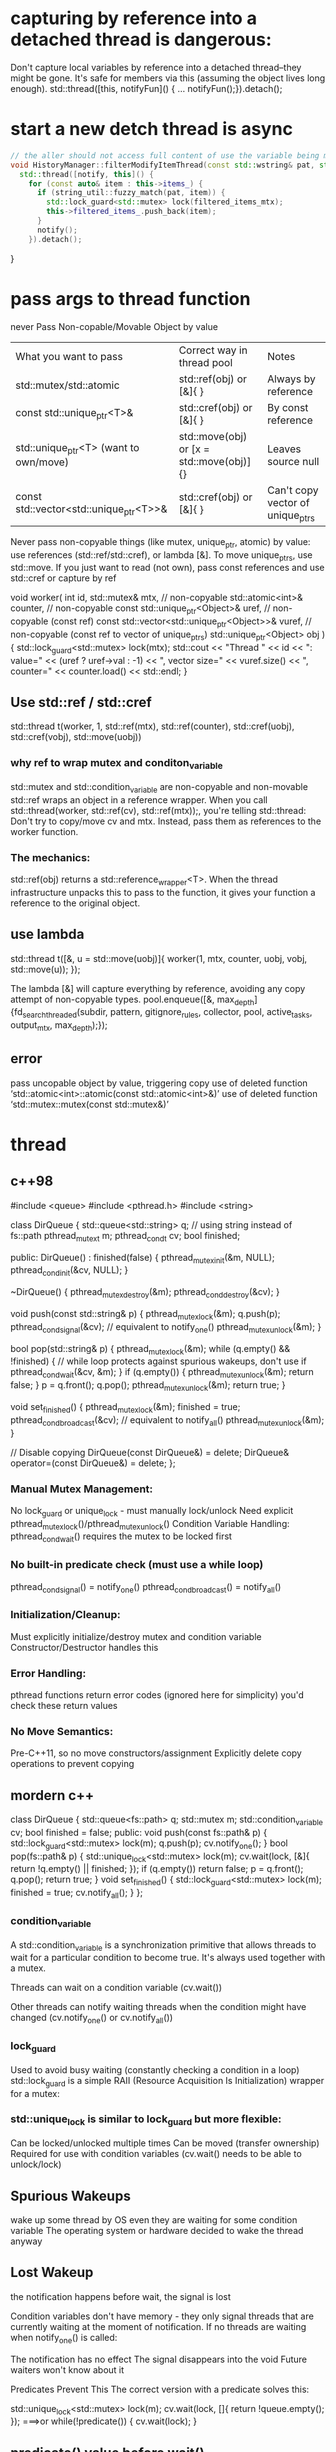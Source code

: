 * capturing by reference into a detached thread is dangerous:

Don't capture local variables by reference into a detached thread--they might be gone.
It's safe for members via this (assuming the object lives long enough).
std::thread([this, notifyFun]() { ...  notifyFun();}).detach();

* start a new detch thread is async
#+begin_src cpp
// the aller should not access full content of use the variable being modified until notified!
void HistoryManager::filterModifyItemThread(const std::wstring& pat, std::function<void()> notify) {
  std::thread([notify, this]() {
    for (const auto& item : this->items_) {
      if (string_util::fuzzy_match(pat, item)) {
        std::lock_guard<std::mutex> lock(filtered_items_mtx);
        this->filtered_items_.push_back(item);
      }
      notify();
    }).detach();
#+end_src
}
* pass args to thread function
never Pass Non-copable/Movable Object by value
| What you want to pass                  | Correct way in thread pool               | Notes                            |
| std::mutex/std::atomic                 | std::ref(obj) or [&]{ }                  | Always by reference              |
| const std::unique_ptr<T>&              | std::cref(obj) or [&]{ }                 | By const reference               |
| std::unique_ptr<T> (want to own/move)  | std::move(obj) or [x = std::move(obj)]{} | Leaves source null               |
| const std::vector<std::unique_ptr<T>>& | std::cref(obj) or [&]{ }                 | Can't copy vector of unique_ptrs |
Never pass non-copyable things (like mutex, unique_ptr, atomic) by value: use references (std::ref/std::cref), or lambda [&].
To move unique_ptrs, use std::move.
If you just want to read (not own), pass const references and use std::cref or capture by ref

void worker(
    int id,
    std::mutex& mtx,                         // non-copyable
    std::atomic<int>& counter,               // non-copyable
    const std::unique_ptr<Object>& uref,     // non-copyable (const ref)
    const std::vector<std::unique_ptr<Object>>& vuref, // non-copyable (const ref to vector of unique_ptrs)
    std::unique_ptr<Object> obj
) {
    std::lock_guard<std::mutex> lock(mtx);
    std::cout << "Thread " << id << ": value="
              << (uref ? uref->val : -1)
              << ", vector size=" << vuref.size()
              << ", counter=" << counter.load() << std::endl;
}

** Use std::ref / std::cref
std::thread t(worker,
    1,
    std::ref(mtx),
    std::ref(counter),
    std::cref(uobj),
    std::cref(vobj),
    std::move(uobj))
*** why ref to wrap mutex and conditon_variable
    std::mutex and std::condition_variable are non-copyable and non-movable
    std::ref wraps an object in a reference wrapper. When you call std::thread(worker, std::ref(cv), std::ref(mtx));, you're telling std::thread:
    Don't try to copy/move cv and mtx. Instead, pass them as references to the worker function.
*** The mechanics:
std::ref(obj) returns a std::reference_wrapper<T>.
When the thread infrastructure unpacks this to pass to the function, it gives your function a reference to the original object.

** use lambda
std::thread t([&, u = std::move(uobj)]{
    worker(1, mtx, counter, uobj, vobj, std::move(u));
});

The lambda [&] will capture everything by reference, avoiding any copy attempt of non-copyable types.
pool.enqueue([&, max_depth] {fd_search_threaded(subdir, pattern, gitignore_rules, collector, pool, active_tasks, output_mtx, max_depth);});
** error
 pass uncopable object by value, triggering copy
 use of deleted function ‘std::atomic<int>::atomic(const std::atomic<int>&)’
 use of deleted function ‘std::mutex::mutex(const std::mutex&)’
* thread
** c++98
#include <queue>
#include <pthread.h>
#include <string>

class DirQueue {
    std::queue<std::string> q;  // using string instead of fs::path
    pthread_mutex_t m;
    pthread_cond_t cv;
    bool finished;

public:
    DirQueue() : finished(false) {
        pthread_mutex_init(&m, NULL);
        pthread_cond_init(&cv, NULL);
    }

    ~DirQueue() {
        pthread_mutex_destroy(&m);
        pthread_cond_destroy(&cv);
    }

    void push(const std::string& p) {
        pthread_mutex_lock(&m);
        q.push(p);
        pthread_cond_signal(&cv);  // equivalent to notify_one()
        pthread_mutex_unlock(&m);
    }

    bool pop(std::string& p) {
        pthread_mutex_lock(&m);
        while (q.empty() && !finished) { // while loop protects against spurious wakeups, don't use if
            pthread_cond_wait(&cv, &m);
        }
        if (q.empty()) {
            pthread_mutex_unlock(&m);
            return false;
        }
        p = q.front();
        q.pop();
        pthread_mutex_unlock(&m);
        return true;
    }

    void set_finished() {
        pthread_mutex_lock(&m);
        finished = true;
        pthread_cond_broadcast(&cv);  // equivalent to notify_all()
        pthread_mutex_unlock(&m);
    }

    // Disable copying
    DirQueue(const DirQueue&) = delete;
    DirQueue& operator=(const DirQueue&) = delete;
};


*** Manual Mutex Management:
No lock_guard or unique_lock - must manually lock/unlock
Need explicit pthread_mutex_lock()/pthread_mutex_unlock()
Condition Variable Handling:
pthread_cond_wait() requires the mutex to be locked first

*** No built-in predicate check (must use a while loop)
pthread_cond_signal() = notify_one()
pthread_cond_broadcast() = notify_all()

*** Initialization/Cleanup:
Must explicitly initialize/destroy mutex and condition variable
Constructor/Destructor handles this

*** Error Handling:
pthread functions return error codes (ignored here for simplicity)
you'd check these return values

*** No Move Semantics:
Pre-C++11, so no move constructors/assignment
Explicitly delete copy operations to prevent copying
** mordern c++
class DirQueue {
    std::queue<fs::path> q;
    std::mutex m;
    std::condition_variable cv;
    bool finished = false;
public:
    void push(const fs::path& p) {
        std::lock_guard<std::mutex> lock(m);
        q.push(p);
        cv.notify_one();
    }
    bool pop(fs::path& p) {
        std::unique_lock<std::mutex> lock(m);
        cv.wait(lock, [&]{ return !q.empty() || finished; });
        if (q.empty()) return false;
        p = q.front(); q.pop();
        return true;
    }
    void set_finished() {
        std::lock_guard<std::mutex> lock(m);
        finished = true;
        cv.notify_all();
    }
};

*** condition_variable
A std::condition_variable is a synchronization primitive that allows threads to wait for a particular condition to become true. It's always used together with a mutex.

Threads can wait on a condition variable (cv.wait())

Other threads can notify waiting threads when the condition might have changed (cv.notify_one() or cv.notify_all())

*** lock_guard
Used to avoid busy waiting (constantly checking a condition in a loop)
std::lock_guard is a simple RAII (Resource Acquisition Is Initialization) wrapper for a mutex:

*** std::unique_lock is similar to lock_guard but more flexible:
Can be locked/unlocked multiple times
Can be moved (transfer ownership)
Required for use with condition variables (cv.wait() needs to be able to unlock/lock)

** Spurious Wakeups
wake up some thread by OS even they are waiting for some condition variable
The operating system or hardware decided to wake the thread anyway

** Lost Wakeup
the notification happens before wait,  the signal is lost

Condition variables don't have memory - they only signal threads that are currently waiting at the moment of notification. If no threads are waiting when notify_one() is called:

The notification has no effect
The signal disappears into the void
Future waiters won't know about it

Predicates Prevent This
The correct version with a predicate solves this:

std::unique_lock<std::mutex> lock(m);
cv.wait(lock, []{ return !queue.empty(); });
===>or
while(!predicate()) {
    cv.wait(lock);
}
** predicate() value before wait()
*** true:
not block
returns right away
not unlock the mutex or waiting on the condition variable.
goon to process with shared resource
*** false:
block, unlock the mutex, put in sleep
When notified (possibly spuriously), it reacquires the mutex, and rechecks predicate()

* windows thread before std::thread
 Windows API: CreateThread, CRITICAL_SECTION (or HANDLE with CreateMutex), and CreateEvent/Condition Variables (though condition variables arrived late in Windows).
Synchronization: Use CRITICAL_SECTION or HANDLE mutex for protecting shared data (like your pending_work integer).
Pass all your parameters as pointers, packed in a struct, because Windows thread functions accept a void* argument.

* linux thread before std::thread
| Modern                  | Pre-C++11 Replacement |
| std::thread             | pthread_t             |
| std::mutex              | pthread_mutex_t       |
| std::condition_variable | pthread_cond_t        |
| std::atomic<int>        | int + mutex           |
| std::ref                | pointer               |

#include <pthread.h>
#include <vector>
#include <string>
#include <cstdio>

struct WorkItem {
    std::string path;
    int depth;
    WorkItem(const std::string& p, int d) : path(p), depth(d) {}
};
class DirQueue {
public:
    void push(const WorkItem& wi) {/* ... */}
    // ...
};

// This struct holds all the arguments needed by the worker thread
struct WorkerArgs {
    DirQueue* dir_queue;
    std::string* pattern;
    std::vector<std::string>* gitignore_rules;
    int max_depth;
    int* pending_work;
    pthread_mutex_t* pending_work_mtx;
    pthread_mutex_t* output_mtx;
};

void* worker(void* arg_void) {
    WorkerArgs* args = static_cast<WorkerArgs*>(arg_void);
    // Use args->dir_queue, args->pattern, etc.
    // For pending_work, protect access with *pending_work_mtx
    return nullptr;
}

int main() {
    DirQueue dir_queue;
    std::string pattern = "foo";
    std::vector<std::string> gitignore_rules;
    int max_depth = 5;
    int pending_work = 1; // not atomic, so needs protected access

    pthread_mutex_t output_mtx = PTHREAD_MUTEX_INITIALIZER;
    pthread_mutex_t pending_work_mtx = PTHREAD_MUTEX_INITIALIZER;

    // Add initial directory to queue
    dir_queue.push(WorkItem("start_dir", 0));

    // Create worker threads
    int num_threads = 4;
    std::vector<pthread_t> workers(num_threads);
    std::vector<WorkerArgs> worker_args(num_threads);
    for (int i = 0; i < num_threads; ++i) {
        worker_args[i] = {
            &dir_queue,
            &pattern,
            &gitignore_rules,
            max_depth,
            &pending_work,
            &pending_work_mtx,
            &output_mtx
        };
        pthread_create(&workers[i], nullptr, worker, &worker_args[i]);
    }

    // join
    for (int i = 0; i < num_threads; ++i) {
        pthread_join(workers[i], nullptr);
    }
    return 0;
}

* mutable

mutable std::mutex items_mtx; // mutable 允许 const 成员函数加锁

const std::deque<std::wstring>& HistoryManager::all() const {
    std::lock_guard<std::mutex> lock(items_mtx);
    return items_;
}

* two var, two lock
std::thread([&, filterDone, this]() {
    if (pat.empty()) {
        std::lock_guard<std::mutex> lock(filtered_items_mtx);
        this->filtered_items_ = this->items_; // 读取权限冲突
    }
});

* thread safe
#+begin_src cpp

// size() and [] are thread safe, but not the combination
auto sz = history_.size();
if (idx >= 0 && idx < (int)sz) {
    std::wstring sel = history_[idx];
    history_.add(sel);
}
#+end_src

Each Individual Call Is Thread-Safe…
Each call to size() and operator[] is thread-safe as you lock around the underlying container.

...But Not the Combo
NO. The sequence is NOT thread-safe, due to a classic "check-then-use" data race.

# **
** with functor
void with_items(std::function<void(const std::deque<std::wstring>&)> fn) const {
    std::lock_guard<std::mutex> lock(filtered_items_mtx);
    fn(filtered_items_);
}
** template
template<typename Func>
void with_items(Func&& fn) const {
    std::lock_guard<std::mutex> lock(filtered_items_mtx);
    fn(filtered_items_);
}
** do not need move a functor
with_items(lambda is ok)
with_items(std::move(lambda)); unnecessary

`std::move` is generally used when you want to **move** an object into a function (e.g., when passing a container as an rvalue).

#+begin_src cpp
std::vector<int> v = ...;
do_something_with_items(std::move(v));
#+end_src
But for lambdas, you don’t need `std::move` on the lambda **unless** you are moving a named lambda already defined elsewhere (very unusual).

** move-capture in a lambda
If you're trying to move some object into your lambda (not into with_items), you can move-capture it like this (C++14 and higher):

#+begin_src cpp
auto foo = std::make_unique<MyClass>();
history_.with_items([bar = std::move(foo)](const auto& items) {
    // Use bar inside here: bar is moved into the lambda's closure
});
#+end_src
** return mutext protected reference is dangerous
#+begin_src cpp
const std::deque<std::wstring>& HistoryManager::all() const {
    std::lock_guard<std::mutex> lock(filtered_items_mtx);
    return filtered_items_;
}
#+end_src
As soon as the function returns, the lock is released, and any code that then accesses the returned reference is not protected by the mutex. If other threads modify filtered_items_ concurrently, this leads to undefined behavior and possible crashes.

- return by value
- define a with_items function, pass in a callback

* pit
    在history模式下 输入c: 会调用history.filterAsync(callback),这里启动一个线程执行过滤，然后执行callback
在callback里会更新UI界面。
但是紧接着输入 \  , 变成了 c:\  ，模式变成了filebrowser, filebrowser会执行它的filter，过滤出c盘内容更新到界面上。
这时候会出现(迅速输入c:\时)无法显示c盘内容。因为实际上显示了，被history调用的callback的更新覆盖了ui
处理方法是在callback中检查当前的mode
另外也许可以不在callback中直接操作ui，而是postmessage到ui线程，接收到消息时根据实际mode处理(未尝试)
// When done (result_ptr could be some pointer or just 0)
PostMessage(hwndMainWindow, WM_APP + 1, (WPARAM)result_ptr, 0);
// in wndproc
case WM_APP+1:
    {
        std::unique_ptr<std::vector<FileEntry>> results(reinterpret_cast<std::vector<FileEntry>*>(wParam));
        // Use *results...
        // Your code to set browser_.results() and update ListView ...
    }

* process in parallel
#+begin_src cpp

#include <future>
// simplified: read file to buffer, then split lines
std::vector<std::wstring> load_lines_parallel(const std::wstring& filename) {
  std::wifstream in(filename);
  if (!in) return {};
  std::vector<std::wstring> lines;
  std::wstring line;
  while (std::getline(in, line)) lines.push_back(std::move(line));

  // process (e.g. filter non-empty) in parallel
  size_t n = lines.size();
  size_t num_threads = std::thread::hardware_concurrency();
  std::vector<std::future<std::vector<std::wstring>>> futures;
  size_t chunk = n / num_threads;
  for (size_t i = 0; i < num_threads; ++i) {
    size_t b = i * chunk, e = (i == num_threads-1) ? n : (i+1)*chunk;
    futures.push_back(std::async([b, e, &lines] {
      std::vector<std::wstring> result;
      for (size_t j = b; j < e; ++j)
        if (!lines[j].empty()) result.push_back(lines[j]);
      return result;
    }));
  }
  // gather all results
  std::vector<std::wstring> filtered;
  for (auto& fut : futures) {
    auto tmp = fut.get();
    filtered.insert(filtered.end(), std::make_move_iterator(tmp.begin()), std::make_move_iterator(tmp.end()));
  }
  return filtered;
}
#+end_src

* don't lock a mutex twice in the same thread
from ui, call fun1 lock mtx, in fun1 call fun2, and fun2 tries to lock the mtx. ---> error. nested locking.
to support nested locking, use std::recursive_mutex

if fun1 lock mtx, the later fun2 get called. this is fine. fun2 will wait for fun1 to finish

* typical thread class
#+begin_src cpp
#include <atomic>
#include <chrono>
#include <string>
#include <iostream>

ClipboardManager::ClipboardManager(HWND hwnd, Database* db) : hwnd_(hwnd), db_(db), running_(false) {}

void ClipboardManager::Start() {
    running_ = true;
    thread_ = std::thread(&ClipboardManager::Monitor, this);
}

void ClipboardManager::Stop() {
    running_ = false;
    if (thread_.joinable())
        thread_.join();
}

void ClipboardManager::Monitor() {
    AddClipboardFormatListener(hwnd_);
    MSG msg;
    while (running_) {
      // ..
        }
        std::this_thread::sleep_for(std::chrono::milliseconds(100));
    }
    RemoveClipboardFormatListener(hwnd_);
}
#+end_src

* std::async
#+BEGIN_SRC cpp
#include <future>
#include <iostream>

int task() { return 123; }

int main() {
// std::launch::async | std::launch::deferred (the default)
    std::future<int> fut = std::async(std::launch::async, task); // Launches 'task' asynchronously
    // Do other work here...
    int value = fut.get();  // Blocks if the task hasn't finished, then gets result
    std::cout << value << std::endl; // prints 123
}

#+END_SRC

fut.get(): Waits for the async task to finish, then gets the int result.
fut.wait(): Waits for the task to finish, but does not get the result.
fut.valid(): True if the future is still associated with a result.
std::future<int> is a "promise to deliver an int later".
You retrieve the result with .get() after the async task finishes.
* wait removing finishes before saving
void HistoryManager::remove(int idx){
// removing may be time cousuming, put it in bg thread? and save operation should be waiting if it does not finish
items_->erase(std::remove(items_->begin(), items_->end(), text), items_->end());
}

void HistoryManager::save() {
std::wofstream out(L"alfred_history.txt");
for (const auto& s : *items_) out << s << L"\n";
}

** use mutext to achieve synchronization
std::lock_guard<std::mutex> lock(data_mutex_); lock mtx in each function. save will wait if the mtx has been locked
** remove in bg
*** std::async
#+BEGIN_SRC cpp
std::future<void> items_erase_task_;

void HistoryManager::remove(int idx){
    // Start erase in a background thread using std::async
    items_erase_task_ = std::async(std::launch::async, [this, text] {
        std::lock_guard<std::mutex> lock2(items_mtx);
        items_->erase(std::remove(items_->begin(), items_->end(), text), items_->end());
    });
}

// Ensure previous erase completes before saving
void HistoryManager::save() {
    if (items_erase_task_.valid()) {
        items_erase_task_.wait();
    }
    std::lock_guard<std::mutex> lock(items_mtx);
    std::wofstream out(L"alfred_history.txt");
    for (const auto& s : *items_) out << s << L"\n";
}
#+END_SRC

*** std::thread
#+BEGIN_SRC cpp
std::thread items_erase_thread_;

void HistoryManager::remove(int idx){
    // If previous thread is still running, wait for it
    if (items_erase_thread_.joinable()) items_erase_thread_.join();

    items_erase_thread_ = std::thread([this, text] {
        std::lock_guard<std::mutex> lock2(items_mtx);
        items_->erase(std::remove(items_->begin(), items_->end(), text), items_->end());
    });
}

// Wait for background erase before saving
void HistoryManager::save() {
    if (items_erase_thread_.joinable()) items_erase_thread_.join();
    std::lock_guard<std::mutex> lock(items_mtx);
    std::wofstream out(L"alfred_history.txt");
    for (const auto& s : *items_) out << s << L"\n";
}
#+END_SRC
